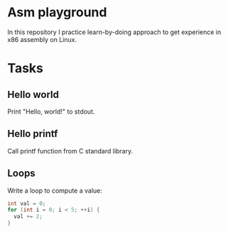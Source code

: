 
* Asm playground

In this repository I practice learn-by-doing approach to get
experience in x86 assembly on Linux.

* Tasks

** Hello world
Print "Hello, world!" to stdout.

** Hello printf
Call printf function from C standard library.

** Loops
Write a loop to compute a value:
#+begin_src c
  int val = 0;
  for (int i = 0; i < 5; ++i) {
    val += 2;
  }
#+end_src
